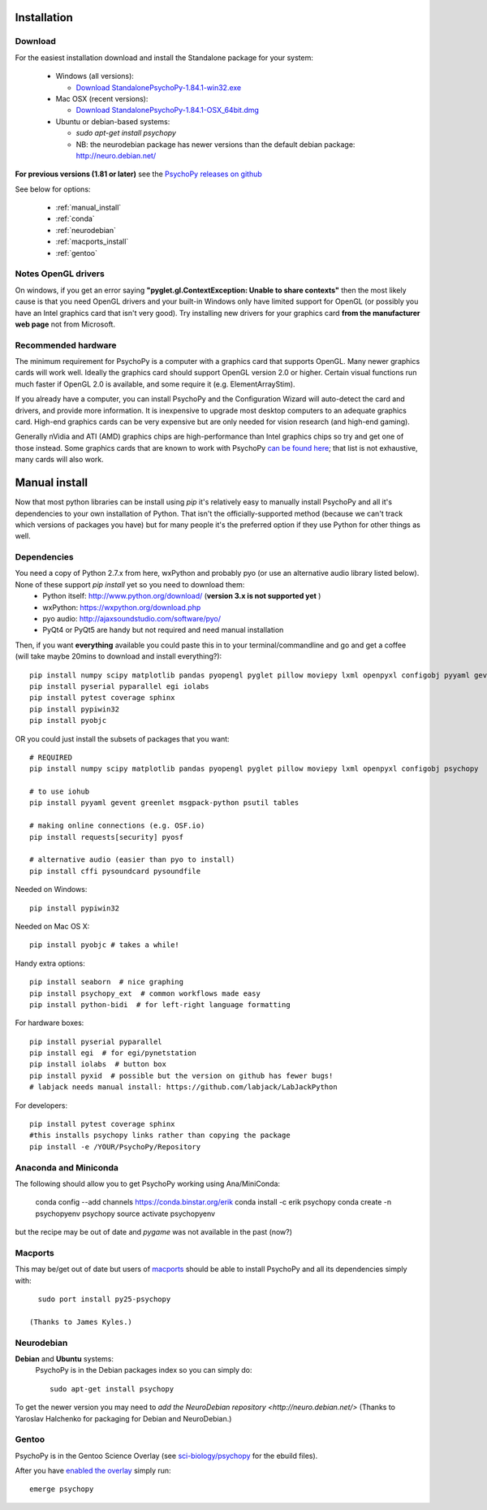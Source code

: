 Installation
===============



Download
~~~~~~~~~~~~~~~~~~~~~~

For the easiest installation download and install the Standalone package for your system:


  * Windows (all versions):

    * `Download StandalonePsychoPy-1.84.1-win32.exe <https://github.com/psychopy/psychopy/releases/download/1.84.1/StandalonePsychoPy-1.84.1-win32.exe>`_

  * Mac OSX (recent versions):

    * `Download StandalonePsychoPy-1.84.1-OSX_64bit.dmg <https://github.com/psychopy/psychopy/releases/download/1.84.1/StandalonePsychoPy-1.84.1-OSX_64bit.dmg>`_

  * Ubuntu or debian-based systems:

    * `sudo apt-get install psychopy`
    * NB: the neurodebian package has newer versions than the default debian package: http://neuro.debian.net/

**For previous versions (1.81 or later)** see the `PsychoPy releases on github <https://github.com/psychopy/psychopy/releases>`_

See below for options:

  * :ref:`manual_install`
  * :ref:`conda`
  * :ref:`neurodebian`
  * :ref:`macports_install`
  * :ref:`gentoo`

Notes OpenGL drivers
~~~~~~~~~~~~~~~~~~~~~~~~

On windows, if you get an error saying **"pyglet.gl.ContextException: Unable to share contexts"** then the most likely cause is that you need OpenGL drivers and your built-in Windows only have limited support for OpenGL (or possibly you have an Intel graphics card that isn't very good). Try installing new drivers for your graphics card **from the manufacturer web page** not from Microsoft.

.. _hardware:

Recommended hardware
~~~~~~~~~~~~~~~~~~~~~~

The minimum requirement for PsychoPy is a computer with a graphics card that supports OpenGL. Many newer graphics cards will work well. Ideally the graphics card should support OpenGL version 2.0 or higher. Certain visual functions run much faster if OpenGL 2.0 is available, and some require it (e.g. ElementArrayStim).

If you already have a computer, you can install PsychoPy and the Configuration Wizard will auto-detect the card and drivers, and provide more information. It is inexpensive to upgrade most desktop computers to an adequate graphics card. High-end graphics cards can be very expensive but are only needed for vision research (and high-end gaming).

Generally nVidia and ATI (AMD) graphics chips are high-performance than Intel graphics chips so try and get one of those instead. Some graphics cards that are known to work with PsychoPy `can be found here <http://upload.psychopy.org/benchmark/report.html>`_; that list is not exhaustive, many cards will also work.


.. _manual_install:

Manual install
===============

Now that most python libraries can be install using `pip` it's relatively easy to manually install PsychoPy and all it's dependencies to your own installation of Python. That isn't the officially-supported method (because we can't track which versions of packages you have) but for many people it's the preferred option if they use Python for other things as well.

.. _dependencies:

Dependencies
~~~~~~~~~~~~~~~~~~~~~~

You need a copy of Python 2.7.x from here, wxPython and probably pyo (or use an alternative audio library listed below). None of these support `pip install` yet so you need to download them:
  * Python itself: http://www.python.org/download/ (**version 3.x is not supported yet** )
  * wxPython: https://wxpython.org/download.php
  * pyo audio: http://ajaxsoundstudio.com/software/pyo/
  * PyQt4 or PyQt5 are handy but not required and need manual installation

Then, if you want **everything** available you could paste this in to your terminal/commandline and go and get a coffee (will take maybe 20mins to download and install everything?)::

  pip install numpy scipy matplotlib pandas pyopengl pyglet pillow moviepy lxml openpyxl configobj pyyaml gevent greenlet msgpack-python psutil tables requests[security] pyosf cffi pysoundcard pysoundfile seaborn psychopy_ext python-bidi psychopy
  pip install pyserial pyparallel egi iolabs
  pip install pytest coverage sphinx
  pip install pypiwin32
  pip install pyobjc

OR you could just install the subsets of packages that you want::

  # REQUIRED
  pip install numpy scipy matplotlib pandas pyopengl pyglet pillow moviepy lxml openpyxl configobj psychopy

  # to use iohub
  pip install pyyaml gevent greenlet msgpack-python psutil tables

  # making online connections (e.g. OSF.io)
  pip install requests[security] pyosf

  # alternative audio (easier than pyo to install)
  pip install cffi pysoundcard pysoundfile

Needed on Windows::

  pip install pypiwin32

Needed on Mac OS X::

  pip install pyobjc # takes a while!

Handy extra options::

  pip install seaborn  # nice graphing
  pip install psychopy_ext  # common workflows made easy
  pip install python-bidi  # for left-right language formatting

For hardware boxes::

  pip install pyserial pyparallel
  pip install egi  # for egi/pynetstation
  pip install iolabs  # button box
  pip install pyxid  # possible but the version on github has fewer bugs!
  # labjack needs manual install: https://github.com/labjack/LabJackPython

For developers::

  pip install pytest coverage sphinx
  #this installs psychopy links rather than copying the package
  pip install -e /YOUR/PsychoPy/Repository

.. _conda:

Anaconda and Miniconda
~~~~~~~~~~~~~~~~~~~~~~~~

The following should allow you to get PsychoPy working using Ana/MiniConda:

  conda config --add channels https://conda.binstar.org/erik
  conda install -c erik psychopy
  conda create -n psychopyenv psychopy
  source activate psychopyenv

but the recipe may be out of date and `pygame` was not available in the past (now?)

.. _macports_install:

Macports
~~~~~~~~~~~~~~~~~~~~~~

This may be/get out of date but users of `macports <http://www.macports.org/>`_ should be able to install PsychoPy and all its dependencies simply with::

    sudo port install py25-psychopy

  (Thanks to James Kyles.)


.. _neurodebian:

Neurodebian
~~~~~~~~~~~~~~~~~~~~~~

**Debian** and **Ubuntu** systems:
  PsychoPy is in the Debian packages index so you can simply do::

    sudo apt-get install psychopy

To get the newer version you may need to `add the NeuroDebian repository <http://neuro.debian.net/>` (Thanks to Yaroslav Halchenko for packaging for Debian and NeuroDebian.)

.. _gentoo:

Gentoo
~~~~~~~~~~~~~~~~~~~~~~

PsychoPy is in the Gentoo Science Overlay (see `sci-biology/psychopy <https://github.com/gentoo-science/sci/tree/master/sci-biology/psychopy>`_ for the ebuild files).

After you have `enabled the overlay <http://wiki.gentoo.org/wiki/Overlay>`_ simply run::

  emerge psychopy


.. _download : https://github.com/psychopy/psychopy/releases
